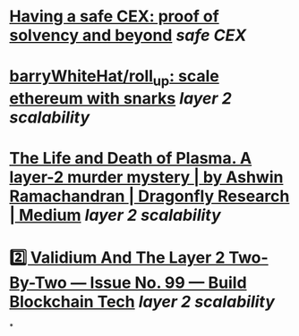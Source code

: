 * [[https://vitalik.ca/general/2022/11/19/proof_of_solvency.html][Having a safe CEX: proof of solvency and beyond]] [[safe CEX]]
* [[https://github.com/barryWhiteHat/roll_up][barryWhiteHat/roll_up: scale ethereum with snarks]] [[layer 2 scalability]]
* [[https://medium.com/dragonfly-research/the-life-and-death-of-plasma-b72c6a59c5ad][The Life and Death of Plasma. A layer-2 murder mystery | by Ashwin Ramachandran | Dragonfly Research | Medium]] [[layer 2 scalability]]
* [[https://www.buildblockchain.tech/newsletter/issues/no-99-validium-and-the-layer-2-two-by-two][2️⃣ Validium And The Layer 2 Two-By-Two — Issue No. 99 — Build Blockchain Tech]] [[layer 2 scalability]]
*